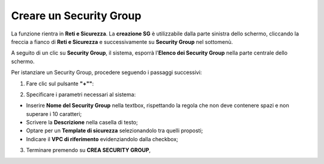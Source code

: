 .. _Creare_Security_Group:

**Creare un Security Group**
****************************

La funzione rientra in **Reti e Sicurezza**. La **creazione SG**
è utilizzabile dalla parte sinistra dello schermo,
cliccando la freccia a fianco di **Reti e Sicurezza**
e successivamente su **Security Group** nel sottomenù.

.. image:: img/SG_innesco.png

A seguito di un clic su **Security Group**, il sistema,
esporrà l'**Elenco dei Security Group** nella parte centrale
dello schermo.

.. image:: img/SG_elenco.png

Per istanziare un Security Group, procedere seguendo i passaggi successivi:

1. Fare clic sul pulsante **"+""**:

.. image:: img/Add_VM.png

2. Specificare i parametri necessari al sistema:

•	Inserire **Nome del Security Group** nella textbox, rispettando la regola che non deve contenere spazi e non superare i 10 caratteri;
•	Scrivere la **Descrizione** nella casella di testo;
•	Optare per un **Template di sicurezza** selezionandolo tra quelli proposti;
•	Indicare il **VPC di riferimento** evidenziandolo dalla checkbox;


.. image:: img/SG_parametri.png

3. Terminare premendo su **CREA SECURITY GROUP**,

.. image:: img/SG_pulsante_crea.png

